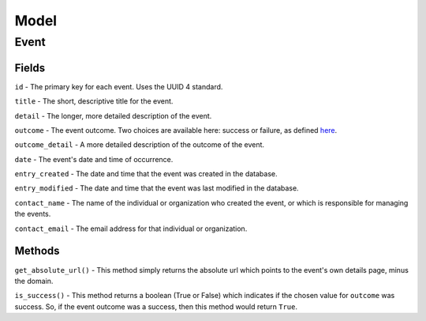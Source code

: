 Model
=====

Event
-----

Fields
^^^^^^

``id`` - The primary key for each event. Uses the UUID 4 standard.

``title`` - The short, descriptive title for the event.

``detail`` - The longer, more detailed description of the event.

``outcome`` - The event outcome. Two choices are available here: success or
failure, as defined `here <http://digital2.library.unt.edu/vocabularies/eventOutcomes/>`_.

``outcome_detail`` - A more detailed description of the outcome of the event.

``date`` - The event's date and time of occurrence.

``entry_created`` - The date and time that the event was created in the database.

``entry_modified`` - The date and time that the event was last modified in the
database.

``contact_name`` - The name of the individual or organization who created the
event, or which is responsible for managing the events.

``contact_email`` - The email address for that individual or organization.


Methods
^^^^^^^

``get_absolute_url()`` - This method simply returns the absolute url which
points to the event's own details page, minus the domain.

``is_success()`` - This method returns a boolean (True or False) which
indicates if the chosen value for ``outcome`` was success. So, if the event
outcome was a success, then this method would return ``True``.
